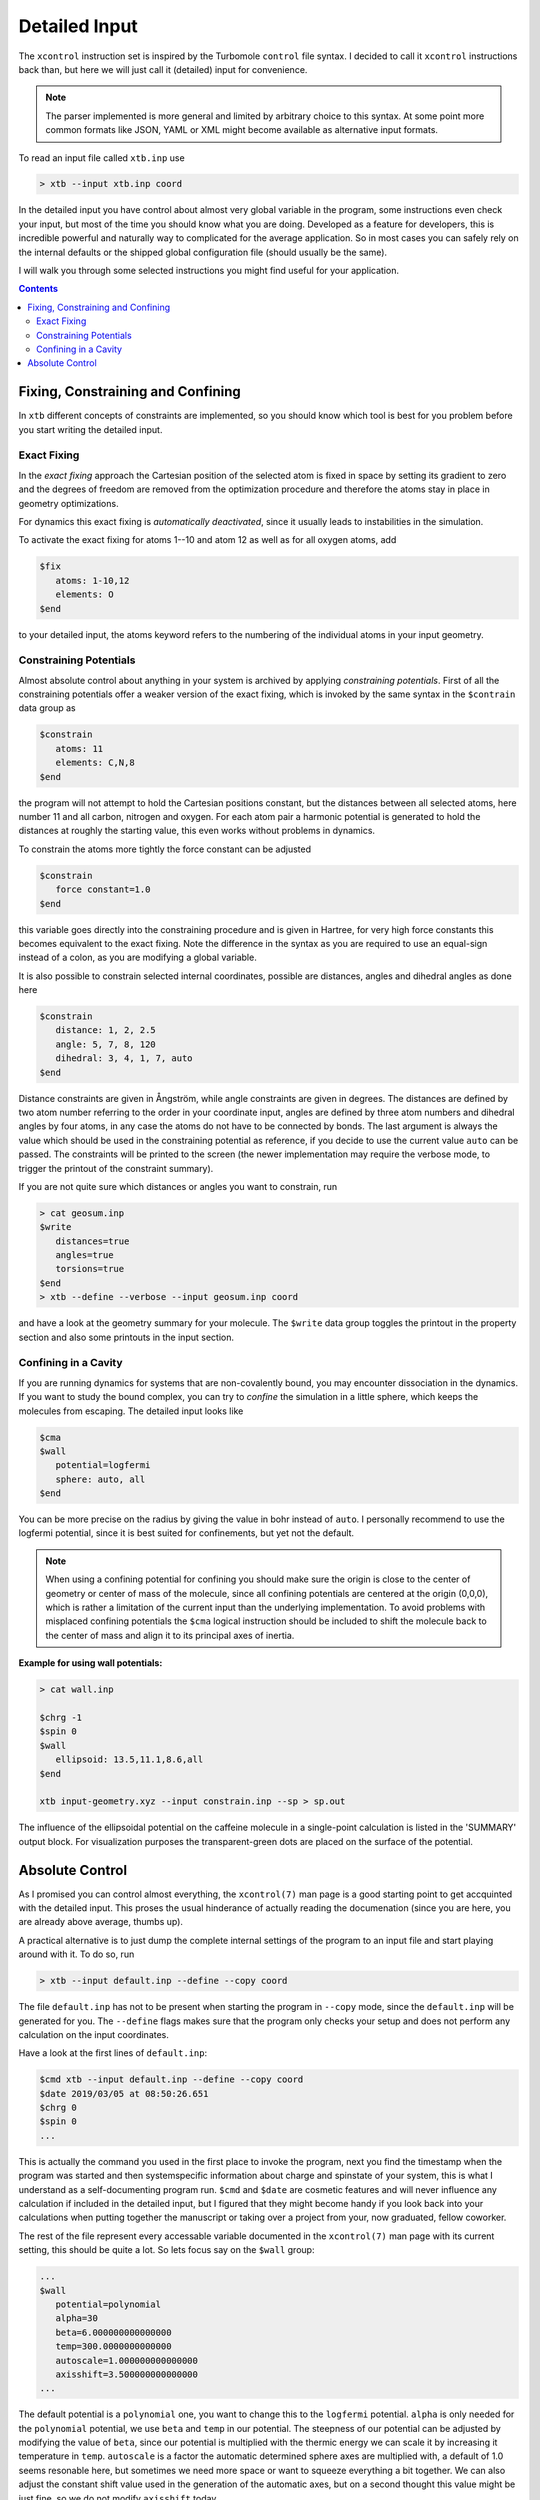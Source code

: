 .. _detailed-input:

----------------
 Detailed Input
----------------

The ``xcontrol`` instruction set is inspired by the Turbomole ``control``
file syntax. I decided to call it ``xcontrol`` instructions back than,
but here we will just call it (detailed) input for convenience.

.. note:: The parser implemented is more general and limited by
          arbitrary choice to this syntax. At some point more common
          formats like JSON, YAML or XML might become available
          as alternative input formats.

To read an input file called ``xtb.inp`` use

.. code:: bash

  > xtb --input xtb.inp coord

In the detailed input you have control about almost very global
variable in the program, some instructions even check your input, but
most of the time you should know what you are doing.
Developed as a feature for developers, this is incredible powerful
and naturally way to complicated for the average application.
So in most cases you can safely rely on the internal defaults or
the shipped global configuration file (should usually be the same).

I will walk you through some selected instructions you might find useful
for your application.

.. contents::

Fixing, Constraining and Confining
==================================

In ``xtb`` different concepts of constraints are implemented,
so you should know which tool is best for you problem before you
start writing the detailed input.

Exact Fixing
------------

In the *exact fixing* approach the Cartesian position of the selected
atom is fixed in space by setting its gradient to zero and the degrees
of freedom are removed from the optimization procedure and therefore
the atoms stay in place in geometry optimizations.

For dynamics this exact fixing is *automatically deactivated*, since it
usually leads to instabilities in the simulation.

To activate the exact fixing for atoms 1--10 and atom 12 as well as for
all oxygen atoms, add

.. code:: text

  $fix
     atoms: 1-10,12
     elements: O
  $end

to your detailed input, the atoms keyword refers to the numbering
of the individual atoms in your input geometry.

Constraining Potentials
-----------------------

Almost absolute control about anything in your system is archived
by applying *constraining potentials*. First of all the constraining
potentials offer a weaker version of the exact fixing, which is
invoked by the same syntax in the ``$contrain`` data group as

.. code:: text

  $constrain
     atoms: 11
     elements: C,N,8
  $end

the program will not attempt to hold the Cartesian positions constant,
but the distances between all selected atoms, here number 11 and all
carbon, nitrogen and oxygen. For each atom pair a harmonic potential
is generated to hold the distances at roughly the starting value, this even
works without problems in dynamics.

To constrain the atoms more tightly the force constant can be adjusted

.. code:: text

  $constrain
     force constant=1.0
  $end

this variable goes directly into the constraining procedure and is given in
Hartree, for very high force constants this becomes equivalent to the exact fixing.
Note the difference in the syntax as you are required to use an equal-sign
instead of a colon, as you are modifying a global variable.

It is also possible to constrain selected internal coordinates, possible
are distances, angles and dihedral angles as done here

.. code:: text

  $constrain
     distance: 1, 2, 2.5
     angle: 5, 7, 8, 120
     dihedral: 3, 4, 1, 7, auto
  $end

Distance constraints are given in Ångström, while angle constraints are given
in degrees.
The distances are defined by two atom number referring to the order in
your coordinate input, angles are defined by three atom numbers and
dihedral angles by four atoms, in any case the atoms do not have to
be connected by bonds. The last argument is always the value which should
be used in the constraining potential as reference, if you decide to
use the current value ``auto`` can be passed. The constraints will be
printed to the screen (the newer implementation may require the verbose mode,
to trigger the printout of the constraint summary).


If you are not quite sure which distances or angles you want to constrain,
run

.. code:: bash

  > cat geosum.inp
  $write
     distances=true
     angles=true
     torsions=true
  $end
  > xtb --define --verbose --input geosum.inp coord

and have a look at the geometry summary for your molecule. The ``$write``
data group toggles the printout in the property section and also some
printouts in the input section.

Confining in a Cavity
---------------------

If you are running dynamics for systems that are non-covalently bound,
you may encounter dissociation in the dynamics. If you want to
study the bound complex, you can try to *confine* the simulation
in a little sphere, which keeps the molecules from escaping.
The detailed input looks like

.. code:: text

  $cma
  $wall
     potential=logfermi
     sphere: auto, all
  $end

You can be more precise on the radius by giving the value in bohr instead
of ``auto``. I personally recommend to use the logfermi potential, since it
is best suited for confinements, but yet not the default.

.. note:: When using a confining potential for confining you should make
          sure the origin is close to the center of geometry or center of mass
          of the molecule,
          since all confining potentials are centered at the origin (0,0,0),
          which is rather a limitation of the current input than the underlying
          implementation.
          To avoid problems with misplaced confining potentials the ``$cma``
          logical instruction should be included to shift the molecule back
          to the center of mass and align it to its principal axes of inertia.

**Example for using wall potentials:**



.. code:: bash
   
   > cat wall.inp

   $chrg -1
   $spin 0
   $wall
      ellipsoid: 13.5,11.1,8.6,all
   $end

   xtb input-geometry.xyz --input constrain.inp --sp > sp.out                                                                                                                                                    

.. figure:: ../figures/wall.png
   :scale: 40 %
   :alt: confinement-example

The influence of the ellipsoidal potential on the caffeine molecule in a single-point calculation is listed in the 'SUMMARY' output block. For visualization purposes the transparent-green dots are placed on 
the surface of the potential.



Absolute Control
================

As I promised you can control almost everything, the ``xcontrol(7)`` man page
is a good starting point to get accquinted with the detailed input. This
proses the usual hinderance of actually reading the documenation
(since you are here, you are already above average, thumbs up).

A practical alternative is to just dump the complete internal settings
of the program to an input file and start playing around with it.
To do so, run

.. code:: bash

   > xtb --input default.inp --define --copy coord

The file ``default.inp`` has not to be present when starting the program
in ``--copy`` mode, since the ``default.inp`` will be generated for you.
The ``--define`` flags makes sure that the program only checks your setup
and does not perform any calculation on the input coordinates.

Have a look at the first lines of ``default.inp``:

.. code:: text

   $cmd xtb --input default.inp --define --copy coord
   $date 2019/03/05 at 08:50:26.651
   $chrg 0
   $spin 0
   ...

This is actually the command you used in the first place to invoke the
program, next you find the timestamp when the program was started and
then systemspecific information about charge and spinstate of your system,
this is what I understand as a self-documenting program run.
``$cmd`` and ``$date`` are cosmetic features and will never influence
any calculation if included in the detailed input, but I figured that
they might become handy if you look back into your calculations when
putting together the manuscript or taking over a project from your,
now graduated, fellow coworker.

The rest of the file represent every accessable variable documented
in the ``xcontrol(7)`` man page with its current setting, this should be
quite a lot. So lets focus say on the ``$wall`` group:

.. code:: text

   ...
   $wall
      potential=polynomial
      alpha=30
      beta=6.000000000000000
      temp=300.0000000000000
      autoscale=1.000000000000000
      axisshift=3.500000000000000
   ...

The default potential is a ``polynomial`` one, you want to change this to
the ``logfermi`` potential. ``alpha`` is only needed for the ``polynomial``
potential, we use ``beta`` and ``temp`` in our potential.
The steepness of our potential can be adjusted by modifying the value
of ``beta``, since our potential is multiplied with the thermic energy
we can scale it by increasing it temperature in ``temp``.
``autoscale`` is a factor the automatic determined sphere axes are
multiplied with, a default of 1.0 seems resonable here, but sometimes
we need more space or want to squeeze everything a bit together.
We can also adjust the constant shift value used in the generation
of the automatic axes, but on a second thought this value might be
just fine, so we do not modify ``axisshift`` today.

This is an awful lot of information in a small block and quite essential
for your calculation using a confining potential, all details on this
can be found in ``xcontrol(7)`` man page at the group instruction
of interest.

.. tip:: If you are happy with all this setting you can just use this file as
         your ``.xtbrc`` and place it somewhere in your ``XTBPATH``.
